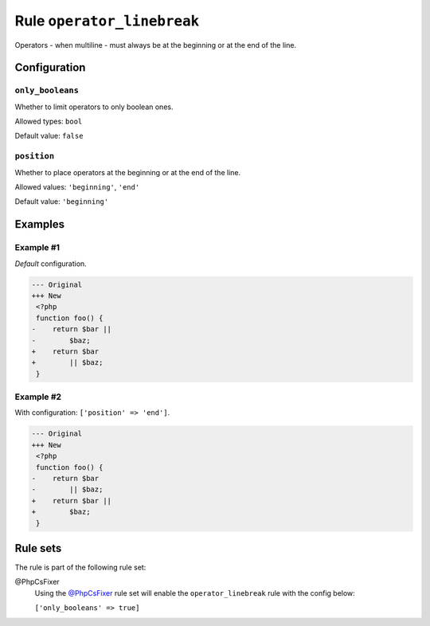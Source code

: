 ===========================
Rule ``operator_linebreak``
===========================

Operators - when multiline - must always be at the beginning or at the end of
the line.

Configuration
-------------

``only_booleans``
~~~~~~~~~~~~~~~~~

Whether to limit operators to only boolean ones.

Allowed types: ``bool``

Default value: ``false``

``position``
~~~~~~~~~~~~

Whether to place operators at the beginning or at the end of the line.

Allowed values: ``'beginning'``, ``'end'``

Default value: ``'beginning'``

Examples
--------

Example #1
~~~~~~~~~~

*Default* configuration.

.. code-block:: diff

   --- Original
   +++ New
    <?php
    function foo() {
   -    return $bar ||
   -        $baz;
   +    return $bar
   +        || $baz;
    }

Example #2
~~~~~~~~~~

With configuration: ``['position' => 'end']``.

.. code-block:: diff

   --- Original
   +++ New
    <?php
    function foo() {
   -    return $bar
   -        || $baz;
   +    return $bar ||
   +        $baz;
    }

Rule sets
---------

The rule is part of the following rule set:

@PhpCsFixer
  Using the `@PhpCsFixer <./../../ruleSets/PhpCsFixer.rst>`_ rule set will enable the ``operator_linebreak`` rule with the config below:

  ``['only_booleans' => true]``
